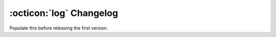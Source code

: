 :octicon:`log` Changelog
========================

Populate this before releasing the first version.
